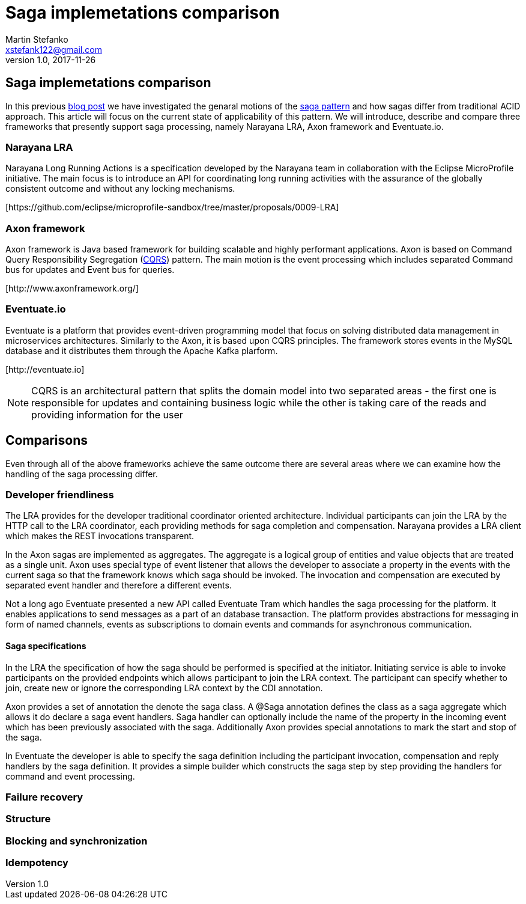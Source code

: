 = Saga implemetations comparison
Martin Stefanko <xstefank122@gmail.com>
v1.0, 2017-11-26
ifndef::imagesdir[:imagesdir: images]
:sourcedir: src/main/java

== Saga implemetations comparison

In this previous http://jbossts.blogspot.cz/2017/06/sagas-and-how-they-differ-from-two.html[blog post]
we have investigated the genaral motions of the https://www.cs.cornell.edu/andru/cs711/2002fa/reading/sagas.pdf[saga pattern]
and how sagas differ from traditional ACID approach.
This article will focus on the current state of applicability of
this pattern. We will introduce, describe and compare three frameworks
that presently support saga processing, namely Narayana LRA,
Axon framework and Eventuate.io.

=== Narayana LRA

Narayana Long Running Actions is a specification developed by the Narayana team
in collaboration with the Eclipse MicroProfile initiative. The main focus is to
introduce an API for coordinating long running activities with the assurance
of the globally consistent outcome and without any locking mechanisms.

[\https://github.com/eclipse/microprofile-sandbox/tree/master/proposals/0009-LRA]


=== Axon framework

Axon framework is Java based framework for building
scalable and highly performant applications. Axon is based on Command Query
Responsibility Segregation (https://martinfowler.com/bliki/CQRS.html[CQRS])
pattern. The main motion is the event processing which includes separated Command bus
for updates and Event bus for queries.

[\http://www.axonframework.org/]


=== Eventuate.io

Eventuate is a platform that provides event-driven programming model that focus
on solving distributed data management in microservices architectures. Similarly
to the Axon, it is based upon CQRS principles. The framework stores events
in the MySQL database and it distributes them through the Apache Kafka plarform.

[\http://eventuate.io]

NOTE: CQRS is an architectural pattern that splits the domain model into two separated
      areas - the first one is responsible for updates and containing business logic
      while the other is taking care of the reads and providing information for the user

== Comparisons

Even through all of the above frameworks achieve the same outcome there are
several areas where we can examine how the handling of the saga processing differ.



=== Developer friendliness

The LRA provides for the developer traditional coordinator oriented architecture.
Individual participants can join the LRA by the HTTP call to the LRA coordinator, each
providing methods for saga completion and compensation. Narayana provides a LRA client
which makes the REST invocations transparent.

In the Axon sagas are implemented as aggregates. The aggregate is a logical group of
entities and value objects that are treated as a single unit. Axon uses special type of
event listener that allows the developer to associate a property in the events with
the current saga so that the framework knows which saga should be invoked. The invocation
and compensation are executed by separated event handler and therefore a different events.

Not a long ago Eventuate presented a new API called Eventuate Tram which handles the saga
processing for the platform. It enables applications to send messages as a part of
an database transaction. The platform provides abstractions for messaging in form of named
channels, events as subscriptions to domain events and commands for asynchronous
communication.

==== Saga specifications

In the LRA the specification of how the saga should be performed is specified at the
initiator. Initiating service is able to invoke participants on the provided endpoints
which allows participant to join the LRA context. The participant can specify whether to
join, create new or ignore the corresponding LRA context by the CDI annotation.

Axon provides a set of annotation the denote the saga class. A @Saga annotation defines
the class as a saga aggregate which allows it do declare a saga event handlers. Saga
handler can optionally include the name of the property in the incoming event which
has been previously associated with the saga. Additionally Axon provides special annotations
to mark the start and stop of the saga.

In Eventuate the developer is able to specify the saga definition including the participant
invocation, compensation and reply handlers by the saga definition. It provides a simple
builder which constructs the saga step by step providing the handlers for command and event
 processing.

=== Failure recovery

=== Structure

=== Blocking and synchronization

=== Idempotency



